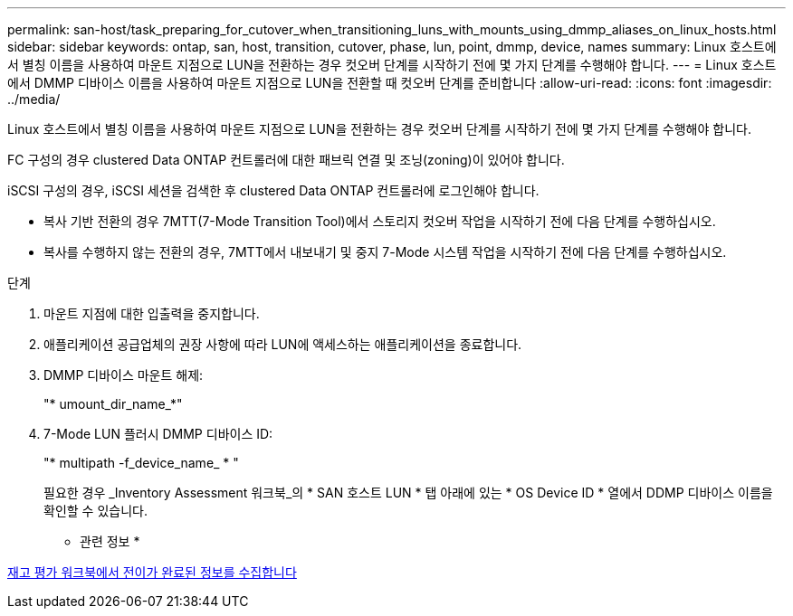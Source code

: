 ---
permalink: san-host/task_preparing_for_cutover_when_transitioning_luns_with_mounts_using_dmmp_aliases_on_linux_hosts.html 
sidebar: sidebar 
keywords: ontap, san, host, transition, cutover, phase, lun, point, dmmp, device, names 
summary: Linux 호스트에서 별칭 이름을 사용하여 마운트 지점으로 LUN을 전환하는 경우 컷오버 단계를 시작하기 전에 몇 가지 단계를 수행해야 합니다. 
---
= Linux 호스트에서 DMMP 디바이스 이름을 사용하여 마운트 지점으로 LUN을 전환할 때 컷오버 단계를 준비합니다
:allow-uri-read: 
:icons: font
:imagesdir: ../media/


[role="lead"]
Linux 호스트에서 별칭 이름을 사용하여 마운트 지점으로 LUN을 전환하는 경우 컷오버 단계를 시작하기 전에 몇 가지 단계를 수행해야 합니다.

FC 구성의 경우 clustered Data ONTAP 컨트롤러에 대한 패브릭 연결 및 조닝(zoning)이 있어야 합니다.

iSCSI 구성의 경우, iSCSI 세션을 검색한 후 clustered Data ONTAP 컨트롤러에 로그인해야 합니다.

* 복사 기반 전환의 경우 7MTT(7-Mode Transition Tool)에서 스토리지 컷오버 작업을 시작하기 전에 다음 단계를 수행하십시오.
* 복사를 수행하지 않는 전환의 경우, 7MTT에서 내보내기 및 중지 7-Mode 시스템 작업을 시작하기 전에 다음 단계를 수행하십시오.


.단계
. 마운트 지점에 대한 입출력을 중지합니다.
. 애플리케이션 공급업체의 권장 사항에 따라 LUN에 액세스하는 애플리케이션을 종료합니다.
. DMMP 디바이스 마운트 해제:
+
"* umount_dir_name_*"

. 7-Mode LUN 플러시 DMMP 디바이스 ID:
+
"* multipath -f_device_name_ * "

+
필요한 경우 _Inventory Assessment 워크북_의 * SAN 호스트 LUN * 탭 아래에 있는 * OS Device ID * 열에서 DDMP 디바이스 이름을 확인할 수 있습니다.



* 관련 정보 *

xref:task_gathering_pretransition_information_from_inventory_assessment_workbook.adoc[재고 평가 워크북에서 전이가 완료된 정보를 수집합니다]
